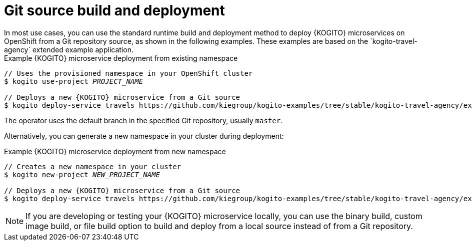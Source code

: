 [id="con-git-build-operator-deployment-option_{context}"]
= Git source build and deployment
In most use cases, you can use the standard runtime build and deployment method to deploy {KOGITO} microservices on OpenShift from a Git repository source, as shown in the following examples. These examples are based on the `kogito-travel-agency` extended example application.

.Example {KOGITO} microservice deployment from existing namespace
[source,subs="attributes+,+quotes"]
----
// Uses the provisioned namespace in your OpenShift cluster
$ kogito use-project __PROJECT_NAME__

// Deploys a new {KOGITO} microservice from a Git source
$ kogito deploy-service travels https://github.com/kiegroup/kogito-examples/tree/stable/kogito-travel-agency/extended --context-dir travels
----

The operator uses the default branch in the specified Git repository, usually `master`.

Alternatively, you can generate a new namespace in your cluster during deployment:

.Example {KOGITO} microservice deployment from new namespace
[source,subs="attributes+,+quotes"]
----
// Creates a new namespace in your cluster
$ kogito new-project __NEW_PROJECT_NAME__

// Deploys a new {KOGITO} microservice from a Git source
$ kogito deploy-service travels https://github.com/kiegroup/kogito-examples/tree/stable/kogito-travel-agency/extended --context-dir travels
----

NOTE: If you are developing or testing your {KOGITO} microservice locally, you can use the binary build, custom image build, or file build option to build and deploy from a local source instead of from a Git repository.
